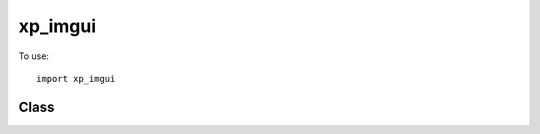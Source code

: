 xp_imgui
========

To use::

  import xp_imgui

.. module:: xp_imgui

Class
-----

.. py:class:: Window(createWindowTuple):

 Return instance of xp_imgui.Window. Required parameter is a 14-element tuple, identical
 to that used with :func:`XPLMDisplay.XPLMCreateWindowEx`.

 :members: stop, imgui_context, windowID, imgui_context, io

 .. py:method:: delete() -> None
 .. py:method:: handleMouseClick() -> int
 .. py:method:: drawWindow()
 .. py:method:: hasInputFocus()
 .. py:method:: requestInputFocus()
 .. py:method:: handleRightClick()
 .. py:method:: handleCursor()
 .. py:method:: handleMouseWheel()
 .. py:method:: handleKey()
                
   
 .. py:method:: setTitle(title: str) -> None

    Set window title
